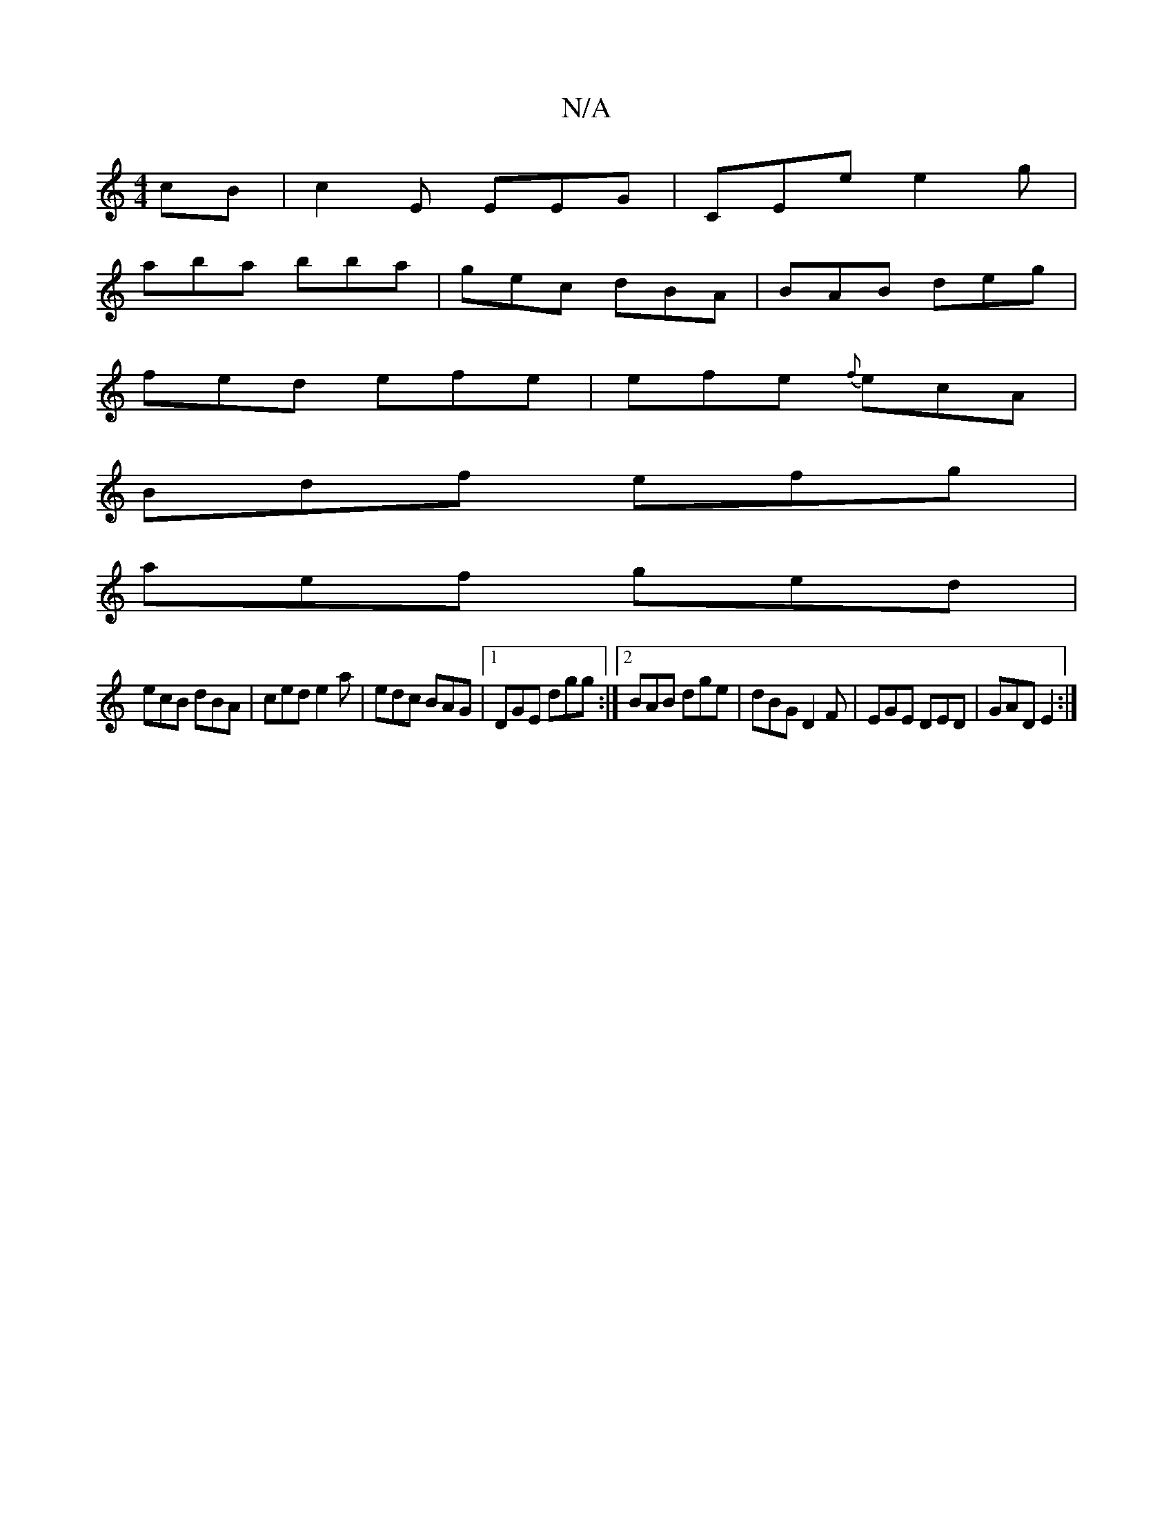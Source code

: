 X:1
T:N/A
M:4/4
R:N/A
K:Cmajor
cB | c2E EEG | CEe e2g |
aba bba | gec dBA | BAB deg |
fed efe | efe {f}ecA|
Bdf efg|
aef ged|
ecB dBA|ced e2a | edc BAG |1 DGE dgg:|2 BAB dge | dBG D2F | EGE DED | GAD E2 :|

|: e>f e<ag>f | f2ef g2 